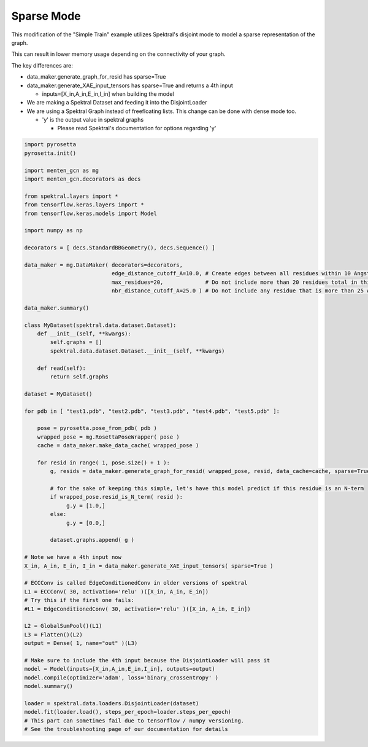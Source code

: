 Sparse Mode
===========

This modification of the "Simple Train" example
utilizes Spektral's disjoint mode to
model a sparse representation of the graph.

This can result in lower memory usage depending on the connectivity of your graph.

The key differences are:

- data_maker.generate_graph_for_resid has sparse=True

- data_maker.generate_XAE_input_tensors has sparse=True and returns a 4th input

  - inputs=[X_in,A_in,E_in,I_in] when building the model

- We are making a Spektral Dataset and feeding it into the DisjointLoader

- We are using a Spektral Graph instead of freefloating lists. This change can be done with dense mode too.

  - 'y' is the output value in spektral graphs
  
    - Please read Spektral's documentation for options regarding 'y'
  
  
.. code-block:: python

   import pyrosetta
   pyrosetta.init()
   
   import menten_gcn as mg
   import menten_gcn.decorators as decs

   from spektral.layers import *
   from tensorflow.keras.layers import *
   from tensorflow.keras.models import Model
   
   import numpy as np
      
   decorators = [ decs.StandardBBGeometry(), decs.Sequence() ]

   data_maker = mg.DataMaker( decorators=decorators,
                              edge_distance_cutoff_A=10.0, # Create edges between all residues within 10 Angstroms of each other
			      max_residues=20,             # Do not include more than 20 residues total in this network
			      nbr_distance_cutoff_A=25.0 ) # Do not include any residue that is more than 25 Angstroms from the focus residue(s)

   data_maker.summary()

   class MyDataset(spektral.data.dataset.Dataset):
       def __init__(self, **kwargs):
           self.graphs = []
	   spektral.data.dataset.Dataset.__init__(self, **kwargs)

       def read(self):
           return self.graphs
	   
   dataset = MyDataset()
      
   for pdb in [ "test1.pdb", "test2.pdb", "test3.pdb", "test4.pdb", "test5.pdb" ]:
   
       pose = pyrosetta.pose_from_pdb( pdb )
       wrapped_pose = mg.RosettaPoseWrapper( pose )
       cache = data_maker.make_data_cache( wrapped_pose )
       
       for resid in range( 1, pose.size() + 1 ):
           g, resids = data_maker.generate_graph_for_resid( wrapped_pose, resid, data_cache=cache, sparse=True )

	   # for the sake of keeping this simple, let's have this model predict if this residue is an N-term
	   if wrapped_pose.resid_is_N_term( resid ):
		g.y = [1.0,]
	   else:
		g.y = [0.0,]
	
	   dataset.graphs.append( g )
	   
   # Note we have a 4th input now
   X_in, A_in, E_in, I_in = data_maker.generate_XAE_input_tensors( sparse=True )

   # ECCConv is called EdgeConditionedConv in older versions of spektral
   L1 = ECCConv( 30, activation='relu' )([X_in, A_in, E_in])
   # Try this if the first one fails:
   #L1 = EdgeConditionedConv( 30, activation='relu' )([X_in, A_in, E_in])
   
   L2 = GlobalSumPool()(L1)
   L3 = Flatten()(L2)
   output = Dense( 1, name="out" )(L3)

   # Make sure to include the 4th input because the DisjointLoader will pass it
   model = Model(inputs=[X_in,A_in,E_in,I_in], outputs=output)
   model.compile(optimizer='adam', loss='binary_crossentropy' )
   model.summary()

   loader = spektral.data.loaders.DisjointLoader(dataset)
   model.fit(loader.load(), steps_per_epoch=loader.steps_per_epoch)
   # This part can sometimes fail due to tensorflow / numpy versioning.
   # See the troubleshooting page of our documentation for details
